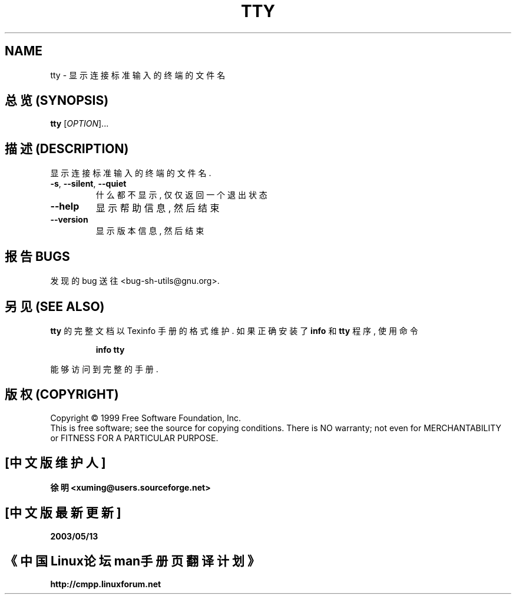 .TH TTY "1" "August 1999" "GNU sh-utils 2.0" FSF
.SH NAME
tty \- 显示连接标准输入的终端的文件名

.SH "总览 (SYNOPSIS)"
.B tty
[\fIOPTION\fR]...

.SH "描述 (DESCRIPTION)
.PP
.\" Add any additional description here
.PP
显示 连接 标准输入 的 终端 的 文件名.
.TP
\fB\-s\fR, \fB\-\-silent\fR, \fB\-\-quiet\fR
什么 都 不显示, 仅仅 返回 一个 退出状态
.TP
\fB\-\-help\fR
显示 帮助信息, 然后 结束
.TP
\fB\-\-version\fR
显示 版本信息, 然后 结束

.SH "报告 BUGS"
发现的 bug 送往 <bug-sh-utils@gnu.org>.

.SH "另见 (SEE ALSO)"
.B tty
的 完整文档 以 Texinfo 手册 的 格式 维护. 如果 正确 安装了
.B info
和
.B tty
程序, 使用 命令
.IP
.B info tty
.PP
能够 访问到 完整 的 手册.

.SH "版权 (COPYRIGHT)"
Copyright \(co 1999 Free Software Foundation, Inc.
.br
This is free software; see the source for copying conditions.  There is NO
warranty; not even for MERCHANTABILITY or FITNESS FOR A PARTICULAR PURPOSE.

.SH "[中文版维护人]"
.B 徐明 <xuming@users.sourceforge.net>
.SH "[中文版最新更新]"
.BR 2003/05/13
.SH "《中国Linux论坛man手册页翻译计划》"
.BI http://cmpp.linuxforum.net
